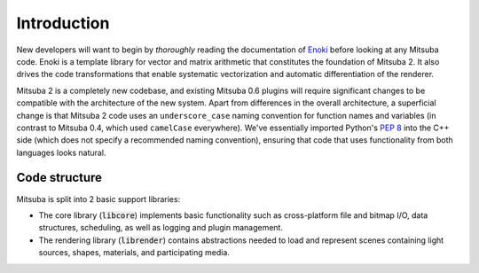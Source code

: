 Introduction
============

New developers will want to begin by *thoroughly* reading the documentation of
`Enoki <https://enoki.readthedocs.io/en/master/index.html>`_ before looking at
any Mitsuba code. Enoki is a template library for vector and matrix arithmetic
that constitutes the foundation of Mitsuba 2. It also drives the code
transformations that enable systematic vectorization and automatic
differentiation of the renderer.

Mitsuba 2 is a completely new codebase, and existing Mitsuba 0.6 plugins will
require significant changes to be compatible with the architecture of the new
system. Apart from differences in the overall architecture, a superficial
change is that Mitsuba 2 code uses an ``underscore_case`` naming convention for
function names and variables (in contrast to Mitsuba 0.4, which used
``camelCase`` everywhere). We've essentially imported Python's `PEP
8 <https://www.python.org/dev/peps/pep-0008>`_ into the C++ side (which does not
specify a recommended naming convention), ensuring that code that uses
functionality from both languages looks natural.


Code structure
--------------

Mitsuba is split into 2 basic support libraries:

* The core library (:code:`libcore`) implements basic functionality such as cross-platform file and
  bitmap I/O, data structures, scheduling, as well as logging and plugin management.
* The rendering library (:code:`librender`) contains abstractions needed to load and represent scenes
  containing light sources, shapes, materials, and participating media.

